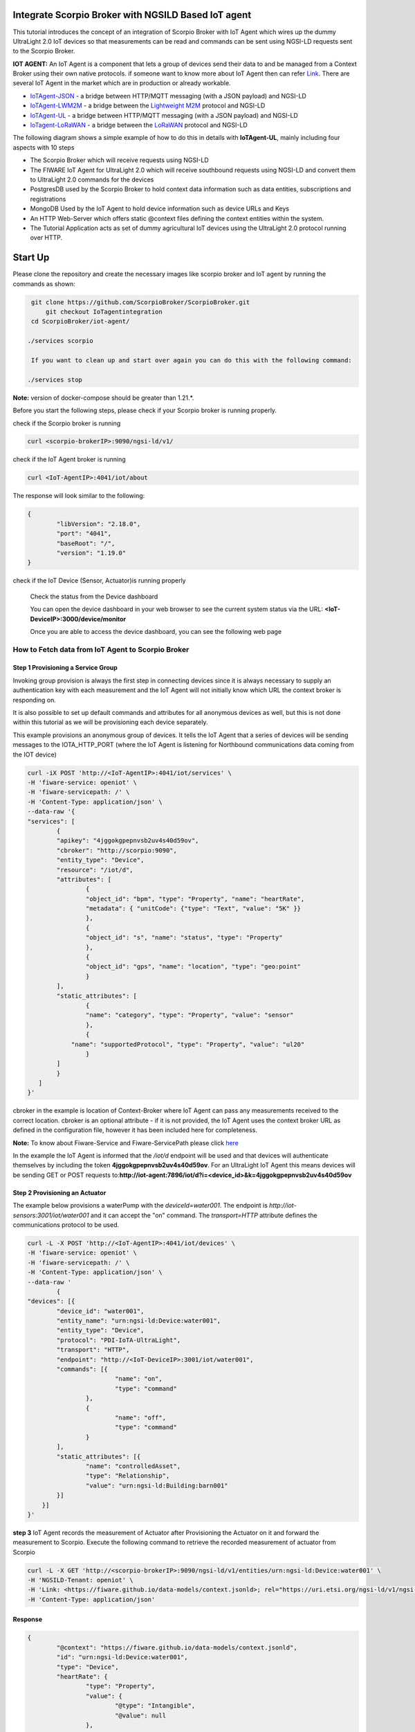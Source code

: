 Integrate Scorpio Broker with NGSILD Based IoT agent 
****************************************************

This tutorial introduces the concept of an integration of Scorpio Broker with IoT Agent which wires up the dummy UltraLight 2.0 IoT devices so that measurements can be read and commands can be sent using NGSI-LD requests sent to the Scorpio Broker.
 
**IOT AGENT:** An IoT Agent is a component that lets a group of devices send their data to and be managed from a Context Broker using their own native protocols. if someone want to know more about IoT Agent then can refer `Link`_.
There are several IoT Agent in the market which are in production or already workable. 

-   `IoTAgent-JSON`_ - a bridge between HTTP/MQTT messaging (with a JSON payload) and NGSI-LD
-   `IoTAgent-LWM2M`_ - a bridge between the `Lightweight M2M`_ protocol and NGSI-LD
-   `IoTAgent-UL`_ - a bridge between HTTP/MQTT messaging (with a JSON payload) and NGSI-LD
-   `IoTagent-LoRaWAN`_ - a bridge between the `LoRaWAN`_ protocol and NGSI-LD

.. _`Link`: https://ngsi-ld-tutorials.readthedocs.io/en/latest/iot-agent.html
.. _`IoTAgent-JSON`: https://fiware-iotagent-json.readthedocs.io/en/latest/
.. _`IoTAgent-LWM2M`: https://fiware-iotagent-lwm2m.readthedocs.io/en/latest/
.. _`Lightweight M2M`: https://www.omaspecworks.org/what-is-oma-specworks/iot/lightweight-m2m-lwm2m/
.. _`IoTAgent-UL`: https://fiware-iotagent-ul.readthedocs.io/en/latest
.. _`IoTagent-LoRaWAN`: https://fiware-lorawan.readthedocs.io/en/latest/
.. _`LoRaWAN`: https://www.thethingsnetwork.org/docs/lorawan/

The following diagram shows a simple example of how to do this in details with **IoTAgent-UL**, mainly including four aspects with 10 steps

* The Scorpio Broker which will receive requests using NGSI-LD
* The FIWARE IoT Agent for UltraLight 2.0 which will receive southbound requests using NGSI-LD and convert them to UltraLight 2.0 commands for the devices
* PostgresDB used by the Scorpio Broker to hold context data information such as data entities, subscriptions and registrations
* MongoDB Used by the IoT Agent to hold device information such as device URLs and Keys
* An HTTP Web-Server which offers static @context files defining the context entities within the system.
* The Tutorial Application acts as set of dummy agricultural IoT devices using the UltraLight 2.0 protocol running over HTTP.

.. figure:: figures/iotagentscorpioarchitecture.png

Start Up
****************************************************

Please clone the repository and create the necessary images like scorpio broker and IoT agent by running the commands as shown:

.. code-block:: console
    
     git clone https://github.com/ScorpioBroker/ScorpioBroker.git
	 git checkout IoTagentintegration
     cd ScorpioBroker/iot-agent/

    ./services scorpio
  
     If you want to clean up and start over again you can do this with the following command:
    
    ./services stop
  
**Note:** version of docker-compose should be greater than 1.21.*.

Before you start the following steps, please check if your Scorpio broker is running properly.

check if the Scorpio broker is running

.. code-block:: console

	curl <scorpio-brokerIP>:9090/ngsi-ld/v1/

check if the IoT Agent broker is running

.. code-block:: console

	curl <IoT-AgentIP>:4041/iot/about

The response will look similar to the following:

.. code-block:: console

	{
		"libVersion": "2.18.0",
		"port": "4041",
		"baseRoot": "/",
		"version": "1.19.0"	
	}
    
check if the IoT Device (Sensor, Actuator)is running properly
	
	Check the status from the Device dashboard

	You can open the device dashboard in your web browser to see the current system status via the URL: **<IoT-DeviceIP>:3000/device/monitor**
	
	Once you are able to access the device dashboard, you can see the following web page

.. figure:: figures/device.png

How to Fetch data from IoT Agent to Scorpio Broker
================================================================

**Step 1** Provisioning a Service Group
-----------------------------------------------------------------
Invoking group provision is always the first step in connecting devices since it is always necessary to supply an authentication key with each measurement and the IoT Agent will not initially know which URL the context broker is responding on.

It is also possible to set up default commands and attributes for all anonymous devices as well, but this is not done within this tutorial as we will be provisioning each device separately.

This example provisions an anonymous group of devices. It tells the IoT Agent that a series of devices will be sending messages to the IOTA_HTTP_PORT (where the IoT Agent is listening for Northbound communications data coming from the IOT device)

.. code-block:: console   

	curl -iX POST 'http://<IoT-AgentIP>:4041/iot/services' \
	-H 'fiware-service: openiot' \
	-H 'fiware-servicepath: /' \
	-H 'Content-Type: application/json' \
	--data-raw '{
    	"services": [
        	{
            	"apikey": "4jggokgpepnvsb2uv4s40d59ov",
            	"cbroker": "http://scorpio:9090",
            	"entity_type": "Device",
            	"resource": "/iot/d",
            	"attributes": [
                	{
                    	"object_id": "bpm", "type": "Property", "name": "heartRate",
                    	"metadata": { "unitCode": {"type": "Text", "value": "5K" }}
                	},
                	{
                    	"object_id": "s", "name": "status", "type": "Property"
                	},
                	{
                    	"object_id": "gps", "name": "location", "type": "geo:point"
                	}
            	],
            	"static_attributes": [
                	{
                    	"name": "category", "type": "Property", "value": "sensor"
                	},
                	{
                    "name": "supportedProtocol", "type": "Property", "value": "ul20"
                	}
            	]
        	}
    	   ]
	}'


cbroker in the example is location of Context-Broker where IoT Agent can pass any measurements received to the correct location. cbroker is an optional attribute - if it is not provided, the IoT Agent uses the context broker URL as defined in the configuration file, however it has been included here for completeness.

**Note:** To know about Fiware-Service and Fiware-ServicePath please click  `here`_

.. _`here`: https://ngsi-ld-tutorials.readthedocs.io/en/latest/iot-agent.html#connecting-iot-devices


In the example the IoT Agent is informed that the `/iot/d` endpoint will be used and that devices will authenticate
themselves by including the token **4jggokgpepnvsb2uv4s40d59ov**. For an UltraLight IoT Agent this means devices will be
sending GET or POST requests to:**http://iot-agent:7896/iot/d?i=<device_id>&k=4jggokgpepnvsb2uv4s40d59ov**

**Step 2** Provisioning an Actuator
----------------------------------
The example below provisions a waterPump with the `deviceId=water001`. The endpoint is
`http://iot-sensors:3001/iot/water001` and it can accept the "on" command. The `transport=HTTP` attribute defines the
communications protocol to be used.

.. code-block:: console  

	curl -L -X POST 'http://<IoT-AgentIP>:4041/iot/devices' \
    	-H 'fiware-service: openiot' \
    	-H 'fiware-servicepath: /' \
    	-H 'Content-Type: application/json' \
	--data-raw '
		{
	"devices": [{
		"device_id": "water001",
		"entity_name": "urn:ngsi-ld:Device:water001",
		"entity_type": "Device",
		"protocol": "PDI-IoTA-UltraLight",
		"transport": "HTTP",
		"endpoint": "http://<IoT-DeviceIP>:3001/iot/water001",
		"commands": [{
				"name": "on",
				"type": "command"
			},
			{
				"name": "off",
				"type": "command"
			}
		],
		"static_attributes": [{
			"name": "controlledAsset",
			"type": "Relationship",
			"value": "urn:ngsi-ld:Building:barn001"
		}]
	    }]
	}'


**step 3** IoT Agent records the measurement of Actuator after Provisioning the Actuator on it and forward the measurement to Scorpio. Execute the following command to retrieve the recorded measurement of actuator from Scorpio

.. code-block:: console 

	curl -L -X GET 'http://<scorpio-brokerIP>:9090/ngsi-ld/v1/entities/urn:ngsi-ld:Device:water001' \
   	-H 'NGSILD-Tenant: openiot' \
   	-H 'Link: <https://fiware.github.io/data-models/context.jsonld>; rel="https://uri.etsi.org/ngsi-ld/v1/ngsi-ld-core-contet.jsonld"; type="application/ld+json"' \
        -H 'Content-Type: application/json' 

Response
-------------------

.. code-block:: console 

	{
		"@context": "https://fiware.github.io/data-models/context.jsonld",
		"id": "urn:ngsi-ld:Device:water001",
		"type": "Device",
		"heartRate": {
			"type": "Property",
			"value": {
				"@type": "Intangible",
				"@value": null
			},
			"unitCode": "5K"
		},
		"status": {
			"type": "Property",
			"value": {
				"@type": "Intangible",
				"@value": null
			}
		},
		"location": {
			"type": "GeoProperty",
			"value": {
				"type": "Point",
				"coordinates": [0, 0]
			}
		},
		"controlledAsset": {
			"type": "Relationship",
			"object": "urn:ngsi-ld:Building:barn001"
		},
		"category": {
			"type": "Property",
			"value": "sensor"
		},
		"supportedProtocol": {
			"type": "Property",
			"value": "ul20"
		},
		"on_status": {
			"type": "Property",
			"value": {
				"@type": "commandStatus",
				"@value": "UNKNOWN"
			}
		},
		"on_info": {
			"type": "Property",
			"value": {
				"@type": "commandResult",
				"@value": " "
			}
		},
		"off_status": {
			"type": "Property",
			"value": {
				"@type": "commandStatus",
				"@value": "UNKNOWN"
			}
		},
		"off_info": {
			"type": "Property",
			"value": {
				"@type": "commandResult",
				"@value": " "
			}
		},
		"on": {
			"type": "command",
			"value": ""
		},
		"off": {
			"type": "command",
			"value": ""
		}
	}
	

**Step 4** To observe the state of the water sprinkler change through device monitor URL:**<IoT-DeviceIP>:3000/device/monitor** send the below PATCH request directly to the IoT Agent's North Port

.. code-block:: console 

	curl -L -X PATCH 'http://<IoT-AgentIP>:4041/ngsi-ld/v1/entities/urn:ngsi-ld:Device:water001/attrs/on' \
    	-H 'fiware-service: openiot' \
    	-H 'fiware-servicepath: /' \
    	-H 'Content-Type: application/json' \
	--data-raw '{

        	"type": "Property",
        	"value": " "

	}'
	
To verify the status of entity **urn:ngsi-ld:Device:water001** open the device dashboard in your web browser by using URL: **<IoT-DeviceIP>:3000/device/monitor** . The status should be "on".

.. figure:: figures/status1.png

		

**step 5** IoT Agent receives the command on Patch and forward the measurement to Scorpio. Execute the following command to retrieve the recorded measurement of actuator from Scorpio.

.. code-block:: console 

	curl -L -X GET 'http://<scorpio-brokerIP>:9090/ngsi-ld/v1/entities/urn:ngsi-ld:Device:water001' \
   	-H 'NGSILD-Tenant: openiot' \
   	-H 'Link: <https://fiware.github.io/data-models/context.jsonld>; rel="https://uri.etsi.org/ngsi-ld/v1/ngsi-ld-core-contet.jsonld"; type="application/ld+json"' \
        -H 'Content-Type: application/json' 

Response
-------------------

.. code-block:: console 

        {
          "id": "urn:ngsi-ld:Device:water001",
          "type": "Device",
          "category": {
              "type": "Property",
              "value": "sensor",
              "observedAt": "2022-02-04T10:02:50.332Z"
            },
          "controlledAsset": {
              "type": "Relationship",
              "object": "urn:ngsi-ld:Building:barn001",
              "observedAt": "2022-02-04T10:02:50.332Z"
            },
          "heartRate": {
              "type": "Property",
              "unitCode": "5K"
             },
          "off_info": {
              "type": "Property",
              "value": {
                  "type": "commandResult",
                  "@value": " "
                     }
             },
          "off_status": {
              "type": "Property",
              "value": {
                  "type": "commandStatus",
                  "@value": "UNKNOWN"
                     }
             },
          "on_info": {
              "type": "Property",
              "value": {
                  "type": "commandResult",
                  "@value": " on OK"
                },
                "observedAt": "2022-02-04T10:02:50.332Z"
             },
          "on_status": {
              "type": "Property",
              "value": {
                  "type": "commandStatus",
                  "@value": "OK"
                  },
                  "observedAt": "2022-02-04T10:02:50.332Z"
             },
          "supportedProtocol": {
              "type": "Property",
              "value": "ul20",
              "observedAt": "2022-02-04T10:02:50.332Z"
             },
          "location": {
              "type": "GeoProperty",
              "value": {
                  "type": "Point",
                  "coordinates": [
                      0,
                      0
                  ]
                }
             },
          "status": {
              "type": "Property"
             }
      }



**Step 6** send the below PATCH request to Enable Scorpio-Broker commands
-------------------------------------------------------------------

.. code-block:: console 

	curl -L -X PATCH 'http://<scorpio-brokerIP>:9090/ngsi-ld/v1/entities/urn:ngsi-ld:Device:water001/attrs/off' \
	-H 'NGSILD-Tenant: openiot' \
	-H 'Accept: application/ld+json' \
	-H 'Link: <https://fiware.github.io/data-models/context.jsonld>; rel="https://uri.etsi.org/ngsi-ld/v1/ngsi-ld-core-context.jsonld"; type="application/ld+json"' \
	-H 'Content-Type: application/json' \
	--data-raw '{

        	"type": "Property",
        	"value": " "

	}'
	
**Step 7**:Open the device dashboard in your web browser by using URL: **<IoT-DeviceIP>:3000/device/monitor**, the status of water001  should be "off"

.. figure:: figures/status2.png
